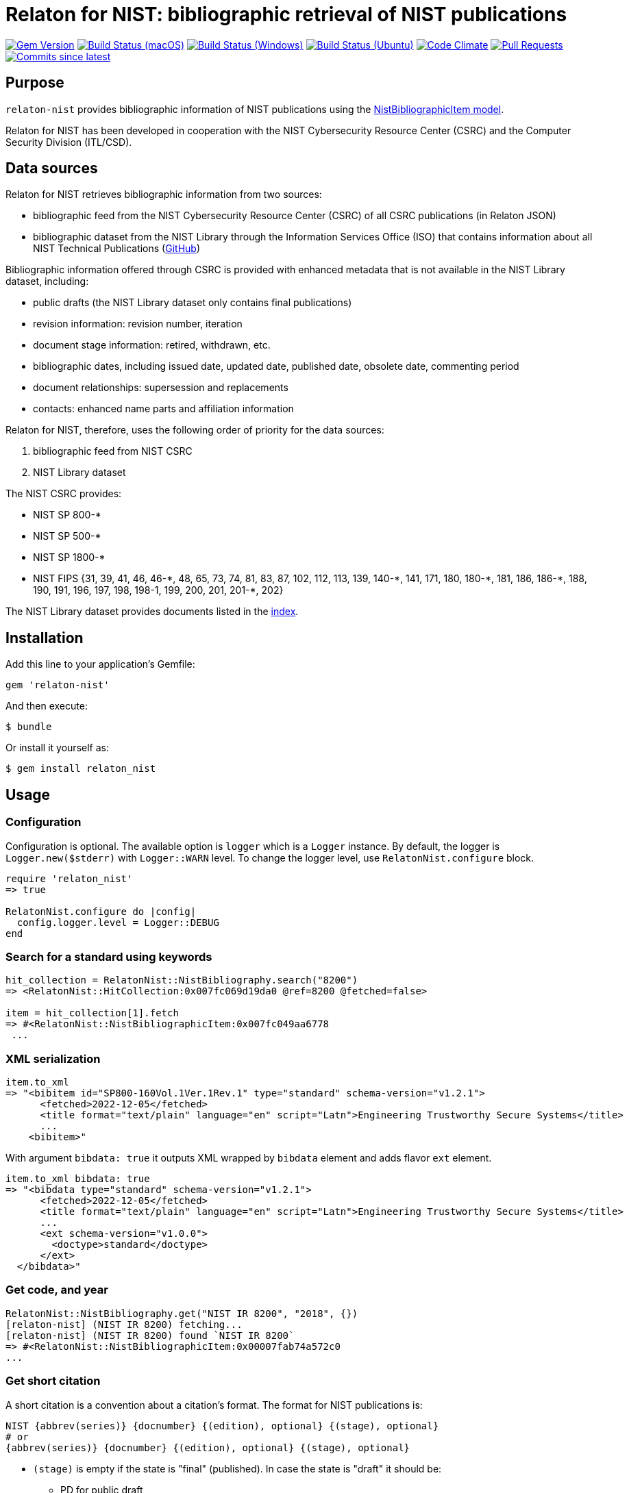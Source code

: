 = Relaton for NIST: bibliographic retrieval of NIST publications

image:https://img.shields.io/gem/v/relaton-nist.svg["Gem Version", link="https://rubygems.org/gems/relaton-nist"]
image:https://github.com/relaton/relaton-nist/workflows/macos/badge.svg["Build Status (macOS)", link="https://github.com/relaton/relaton-nist/actions?workflow=macos"]
image:https://github.com/relaton/relaton-nist/workflows/windows/badge.svg["Build Status (Windows)", link="https://github.com/relaton/relaton-nist/actions?workflow=windows"]
image:https://github.com/relaton/relaton-nist/workflows/ubuntu/badge.svg["Build Status (Ubuntu)", link="https://github.com/relaton/relaton-nist/actions?workflow=ubuntu"]
image:https://codeclimate.com/github/relaton/relaton-nist/badges/gpa.svg["Code Climate", link="https://codeclimate.com/github/relaton/relaton-nist"]
image:https://img.shields.io/github/issues-pr-raw/relaton/relaton-nist.svg["Pull Requests", link="https://github.com/relaton/relaton-nist/pulls"]
image:https://img.shields.io/github/commits-since/relaton/relaton-nist/latest.svg["Commits since latest",link="https://github.com/relaton/relaton-nist/releases"]

== Purpose

`relaton-nist` provides bibliographic information of NIST publications using the
https://github.com/metanorma/metanorma-model-nist#nist-bibliographic-item-model[NistBibliographicItem model].

Relaton for NIST has been developed in cooperation with the NIST Cybersecurity
Resource Center (CSRC) and the Computer Security Division (ITL/CSD).

== Data sources

Relaton for NIST retrieves bibliographic information from two sources:

* bibliographic feed from the NIST Cybersecurity Resource Center (CSRC) of
all CSRC publications (in Relaton JSON)
* bibliographic dataset from the NIST Library through the Information Services
Office (ISO) that contains information about all NIST Technical Publications
(https://github.com/usnistgov/NIST-Tech-Pubs[GitHub])

Bibliographic information offered through CSRC is provided with enhanced
metadata that is not available in the NIST Library dataset, including:

* public drafts (the NIST Library dataset only contains final publications)
* revision information: revision number, iteration
* document stage information: retired, withdrawn, etc.
* bibliographic dates, including issued date, updated date, published date,
  obsolete date, commenting period
* document relationships: supersession and replacements
* contacts: enhanced name parts and affiliation information

Relaton for NIST, therefore, uses the following order of priority for the data
sources:

. bibliographic feed from NIST CSRC
. NIST Library dataset

The NIST CSRC provides:

* NIST SP 800-*
* NIST SP 500-*
* NIST SP 1800-*
* NIST FIPS {31, 39, 41, 46, 46-$$*$$, 48, 65, 73, 74, 81, 83, 87, 102, 112, 113, 139, 140-$$*$$, 141, 171, 180, 180-$$*$$, 181, 186, 186-$$*$$, 188, 190, 191, 196, 197, 198, 198-1, 199, 200, 201, 201-*, 202}

The NIST Library dataset provides documents listed in the https://github.com/relaton/relaton-data-nist/blob/main/index-v1.yaml[index].

== Installation

Add this line to your application's Gemfile:

[source,ruby]
----
gem 'relaton-nist'
----

And then execute:

    $ bundle

Or install it yourself as:

    $ gem install relaton_nist

== Usage

=== Configuration

Configuration is optional. The available option is `logger` which is a `Logger` instance. By default, the logger is `Logger.new($stderr)` with `Logger::WARN` level. To change the logger level, use `RelatonNist.configure` block.

[source,ruby]
----
require 'relaton_nist'
=> true

RelatonNist.configure do |config|
  config.logger.level = Logger::DEBUG
end
----

=== Search for a standard using keywords

[source,ruby]
----
hit_collection = RelatonNist::NistBibliography.search("8200")
=> <RelatonNist::HitCollection:0x007fc069d19da0 @ref=8200 @fetched=false>

item = hit_collection[1].fetch
=> #<RelatonNist::NistBibliographicItem:0x007fc049aa6778
 ...
----

=== XML serialization
[source,ruby]
----
item.to_xml
=> "<bibitem id="SP800-160Vol.1Ver.1Rev.1" type="standard" schema-version="v1.2.1">
      <fetched>2022-12-05</fetched>
      <title format="text/plain" language="en" script="Latn">Engineering Trustworthy Secure Systems</title>
      ...
    <bibitem>"
----
With argument `bibdata: true` it outputs XML wrapped by `bibdata` element and adds flavor `ext` element.
[source,ruby]
----
item.to_xml bibdata: true
=> "<bibdata type="standard" schema-version="v1.2.1">
      <fetched>2022-12-05</fetched>
      <title format="text/plain" language="en" script="Latn">Engineering Trustworthy Secure Systems</title>
      ...
      <ext schema-version="v1.0.0">
        <doctype>standard</doctype>
      </ext>
  </bibdata>"
----

=== Get code, and year
[source,ruby]
----
RelatonNist::NistBibliography.get("NIST IR 8200", "2018", {})
[relaton-nist] (NIST IR 8200) fetching...
[relaton-nist] (NIST IR 8200) found `NIST IR 8200`
=> #<RelatonNist::NistBibliographicItem:0x00007fab74a572c0
...
----

=== Get short citation
A short citation is a convention about a citation's format. The format for NIST publications is:
----
NIST {abbrev(series)} {docnumber} {(edition), optional} {(stage), optional}
# or
{abbrev(series)} {docnumber} {(edition), optional} {(stage), optional}
----
- `(stage)` is empty if the state is "final" (published). In case the state is "draft" it should be:
  * PD for public draft
  * IPD for initial iteration public draft or 2PD, 3PD and so one for following iterations
  * FPD for final public draft
- `(edition)` is the date of publication or update
- `docnumber` is the full NIST number, including revision, e.g., 800-52

The format for FIPS publications is:
----
FIPS {docnumber}
# or
NIST FIPS {docnumber}
----
[source,ruby]
----
RelatonNist::NistBibliography.get("SP 800-205 (February 2019) (PD)")
[relaton-nist] (SP 800-205) fetching...
[relaton-nist] (SP 800-205) found `SP 800-205 (Draft)`
=> #<RelatonNist::NistBibliographicItem:0x007fc059934768
...
----

=== Get specific part, volume, version, revision, and addendum

Referehces can contain optional parameters `{ptN}{vN}{verN}{rN}{/Add}`:
- Part is specified as `ptN` (SP 800-57pt1)
- Volume is specified as `vN` (SP 800-60v1)
- Version is specified as `verN` (SP 800-45ver2)
- Revision is specified as `rN` (SP 800-40r3)
- Addendum is specified as `/Add` (SP 800-38A/Add)

[source,ruby]
----
item = RelatonNist::NistBibliography.get 'NIST SP 800-67r1'
[relaton-nist] (NIST SP 800-67r1) fetching...
[relaton-nist] (NIST SP 800-67r1) found `SP 800-67 Rev. 1`
=> #<RelatonNist::NistBibliographicItem:0x00007fab748ae978
...

item.docidentifier.first.id
=> "SP 800-67 Rev. 1"

item = RelatonNist::NistBibliography.get 'SP 800-38A/Add'
[relaton-nist] (SP 800-38A/Add) fetching...
[relaton-nist] (SP 800-38A/Add) found `SP 800-38A-Add`
=> #<RelatonNist::NistBibliographicItem:0x007fd88c21d880
...

item.docidentifier.first.id
=> "SP 800-38A-Add"
----

=== Typed links

NIST documents may have `src` and `doi` link types.

[source,ruby]
----
item.link
=> [#<RelatonBib::TypedUri:0x00007f901971dc10 @content=#<Addressable::URI:0x62c URI:https://csrc.nist.gov/publications/detail/sp/800-67/rev-2/final>, @type="src">,
 #<RelatonBib::TypedUri:0x00007f901971d6e8 @content=#<Addressable::URI:0x640 URI:https://doi.org/10.6028/NIST.SP.800-67r2>, @type="doi">]
----

=== Create bibliographic item from YAML
[source,ruby]
----
hash = YAML.load_file 'spec/examples/nist_bib_item.yml'
=> {"id"=>"NISTIR 8011 Vol. 3",
...

RelatonNist::NistBibliographicItem.from_hash hash
=> #<RelatonNist::NistBibliographicItem:0x007f8b708505b8
...
----

=== Fetch data

This gem uses the https://raw.githubusercontent.com/usnistgov/NIST-Tech-Pubs/nist-pages/xml/allrecords.xml dataset as one of data sources.

The method `RelatonNist::DataFetcher.fetch(output: "data", format: "yaml")` fetches all the documents from the datast and save them to the `./data` folder in YAML format.
Arguments:

- `output` - folder to save documents (default './data').
- `format` - the format in which the documents are saved. Possible formats are: `yaml`, `xml`, `bibxxml` (default `yaml`).

[source,ruby]
----
RelatonNist::DataFetcher.fetch
Started at: 2021-09-01 18:01:01 +0200
Stopped at: 2021-09-01 18:01:43 +0200
Done in: 42 sec.
=> nil
----

== Development

After checking out the repo, run `bin/setup` to install dependencies. Then, run `rake spec` to run the tests. You can also run `bin/console` for an interactive prompt that will allow you to experiment.

To install this gem onto your local machine, run `bundle exec rake install`. To release a new version, update the version number in `version.rb`, and then run `bundle exec rake release`, which will create a git tag for the version, push git commits and tags, and push the `.gem` file to [rubygems.org](https://rubygems.org).

== Contributing

Bug reports and pull requests are welcome on GitHub at https://github.com/metanorma/relaton-nist.

== License

The gem is available as open source under the terms of the [MIT License](https://opensource.org/licenses/MIT).
